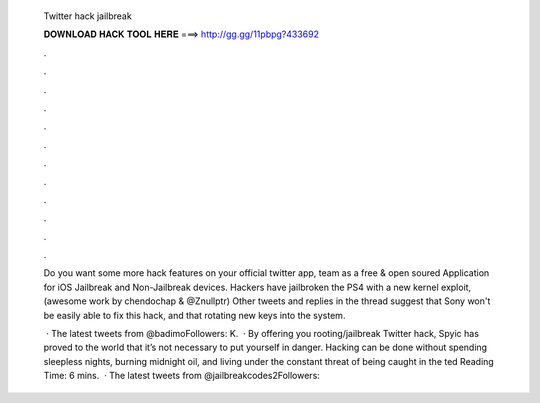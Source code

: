   Twitter hack jailbreak
  
  
  
  𝐃𝐎𝐖𝐍𝐋𝐎𝐀𝐃 𝐇𝐀𝐂𝐊 𝐓𝐎𝐎𝐋 𝐇𝐄𝐑𝐄 ===> http://gg.gg/11pbpg?433692
  
  
  
  .
  
  
  
  .
  
  
  
  .
  
  
  
  .
  
  
  
  .
  
  
  
  .
  
  
  
  .
  
  
  
  .
  
  
  
  .
  
  
  
  .
  
  
  
  .
  
  
  
  .
  
  Do you want some more hack features on your official twitter app, team as a free & open soured Application for iOS Jailbreak and Non-Jailbreak devices. Hackers have jailbroken the PS4 with a new kernel exploit, (awesome work by chendochap & @Znullptr)  Other tweets and replies in the thread suggest that Sony won't be easily able to fix this hack, and that rotating new keys into the system.
  
   · The latest tweets from @badimoFollowers: K.  · By offering you rooting/jailbreak Twitter hack, Spyic has proved to the world that it’s not necessary to put yourself in danger. Hacking can be done without spending sleepless nights, burning midnight oil, and living under the constant threat of being caught in the ted Reading Time: 6 mins.  · The latest tweets from @jailbreakcodes2Followers: 
